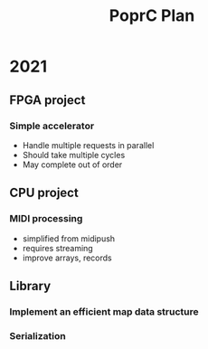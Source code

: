 #+TITLE: PoprC Plan

* 2021
** FPGA project
*** Simple accelerator
- Handle multiple requests in parallel
- Should take multiple cycles
- May complete out of order
** CPU project
*** MIDI processing
- simplified from midipush
- requires streaming
- improve arrays, records
** Library
*** Implement an efficient map data structure
*** Serialization
